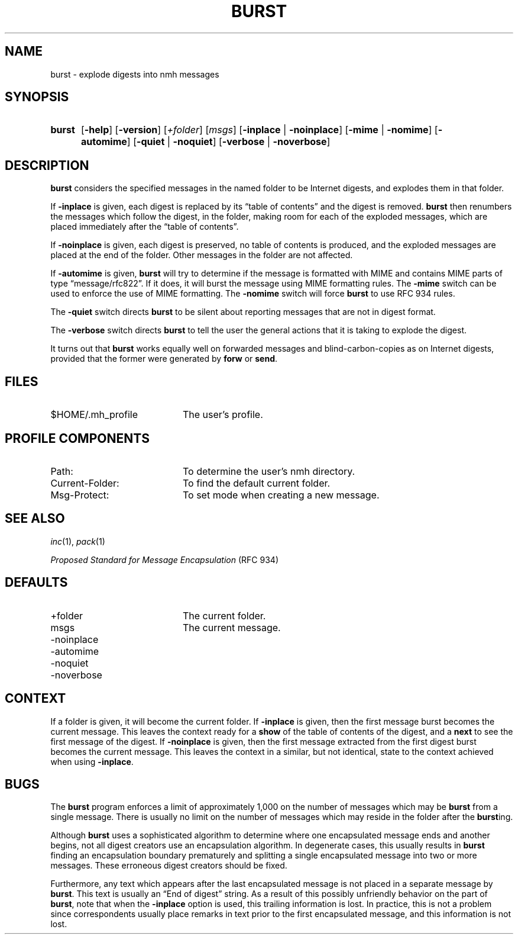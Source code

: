 .TH BURST %manext1% 2013-02-08 "%nmhversion%"
.
.\" %nmhwarning%
.
.SH NAME
burst \- explode digests into nmh messages
.SH SYNOPSIS
.HP 5
.na
.B burst
.RB [ \-help ]
.RB [ \-version ]
.RI [ +folder ]
.RI [ msgs ]
.RB [ \-inplace " | " \-noinplace ]
.RB [ \-mime " | " \-nomime ]
.RB [ \-automime ]
.RB [ \-quiet " | " \-noquiet ]
.RB [ \-verbose " | " \-noverbose ]
.ad
.SH DESCRIPTION
.B burst
considers the specified messages in the named folder to be
Internet digests, and explodes them in that folder.
.PP
If
.B \-inplace
is given, each digest is replaced by its \*(lqtable
of contents\*(rq and the digest is removed.
.B burst
then renumbers the messages which follow the digest, in the folder,
making room for each of the exploded messages, which are placed
immediately after the \*(lqtable of contents\*(rq.
.PP
If
.B \-noinplace
is given, each digest is preserved, no table of contents
is produced, and the exploded messages are placed at the end of the
folder.  Other messages in the folder are not affected.
.PP
If
.B \-automime
is given,
.B burst
will try to determine if the message is formatted with MIME and contains MIME parts of
type \*(lqmessage/rfc822\*(rq.  If it does, it will burst the message using MIME
formatting rules.  The
.B \-mime
switch can be used to enforce the use of MIME formatting.  The
.B \-nomime
switch will force
.B burst
to use RFC 934 rules.
.PP
The
.B \-quiet
switch directs
.B burst
to be silent about reporting
messages that are not in digest format.
.PP
The
.B \-verbose
switch directs
.B burst
to tell the user the general
actions that it is taking to explode the digest.
.PP
It turns out that
.B burst
works equally well on forwarded messages
and blind-carbon-copies as on Internet digests, provided
that the former were generated by
.B forw
or
.BR send .
.SH FILES
.TP 20
$HOME/.mh_profile
The user's profile.
.SH "PROFILE COMPONENTS"
.PD 0
.TP 20
Path:
To determine the user's nmh directory.
.TP
Current\-Folder:
To find the default current folder.
.TP
Msg\-Protect:
To set mode when creating a new message.
.PD
.SH "SEE ALSO"
.IR inc (1),
.IR pack (1)
.PP
.I
Proposed Standard for Message Encapsulation
(RFC 934)
.SH DEFAULTS
.PD 0
.TP 20
+folder
The current folder.
.TP
msgs
The current message.
.TP
\-noinplace
.TP
\-automime
.TP
\-noquiet
.TP
\-noverbose
.PD
.SH CONTEXT
If a folder is given, it will become the current folder.  If
.B \-inplace
is given, then the first message burst becomes the current message.
This leaves the context ready for a
.B show
of the table of contents
of the digest, and a
.B next
to see the first message of the digest.  If
.B \-noinplace
is given, then the first message extracted from the
first digest burst becomes the current message.  This leaves the context
in a similar, but not identical, state to the context achieved when using
.BR \-inplace .
.SH BUGS
The
.B burst
program enforces a limit of approximately 1,000 on the number of
messages which may be
.B burst
from a single message. There is usually no limit on the number of
messages which may reside in the folder after the
.BR burst ing.
.PP
Although
.B burst
uses a sophisticated algorithm to determine where
one encapsulated message ends and another begins, not all digest
creators use an encapsulation algorithm.  In degenerate cases, this
usually results in
.B burst
finding an encapsulation boundary
prematurely and splitting a single encapsulated message into two or
more messages.  These erroneous digest creators should be fixed.
.PP
Furthermore, any text which appears after the last encapsulated message
is not placed in a separate message by
.BR burst .
This text is usually an \*(lqEnd of digest\*(rq
string.  As a result of this possibly unfriendly behavior on the
part of
.BR burst ,
note that when the
.B \-inplace
option is used,
this trailing information is lost.  In practice, this is not a problem
since correspondents usually place remarks in text prior to the first
encapsulated message, and this information is not lost.
